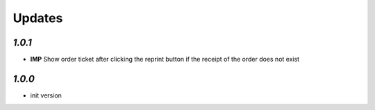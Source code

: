 .. _changelog:

Updates
=======

`1.0.1`
-------

- **IMP** Show order ticket after clicking the reprint button if the receipt of the order does not exist

`1.0.0`
-------

- init version
